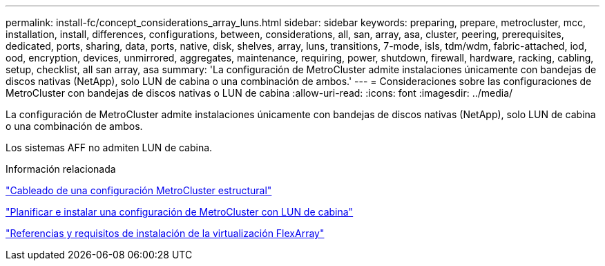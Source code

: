 ---
permalink: install-fc/concept_considerations_array_luns.html 
sidebar: sidebar 
keywords: preparing, prepare, metrocluster, mcc, installation, install, differences, configurations, between, considerations, all, san, array, asa, cluster, peering, prerequisites, dedicated, ports, sharing, data, ports, native, disk, shelves, array, luns, transitions, 7-mode, isls, tdm/wdm, fabric-attached, iod, ood, encryption, devices, unmirrored, aggregates, maintenance, requiring, power, shutdown, firewall, hardware, racking, cabling, setup, checklist, all san array, asa 
summary: 'La configuración de MetroCluster admite instalaciones únicamente con bandejas de discos nativas (NetApp), solo LUN de cabina o una combinación de ambos.' 
---
= Consideraciones sobre las configuraciones de MetroCluster con bandejas de discos nativas o LUN de cabina
:allow-uri-read: 
:icons: font
:imagesdir: ../media/


[role="lead"]
La configuración de MetroCluster admite instalaciones únicamente con bandejas de discos nativas (NetApp), solo LUN de cabina o una combinación de ambos.

Los sistemas AFF no admiten LUN de cabina.

.Información relacionada
link:task_configure_the_mcc_hardware_components_fabric.html["Cableado de una configuración MetroCluster estructural"]

link:concept_planning_for_a_mcc_configuration_with_array_luns.html["Planificar e instalar una configuración de MetroCluster con LUN de cabina"]

https://docs.netapp.com/ontap-9/topic/com.netapp.doc.vs-irrg/home.html["Referencias y requisitos de instalación de la virtualización FlexArray"]
